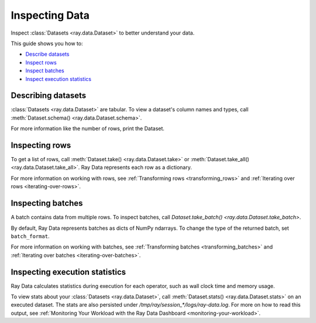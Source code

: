 .. _inspecting-data:

===============
Inspecting Data
===============

Inspect :class:`Datasets <ray.data.Dataset>` to better understand your data.

This guide shows you how to:

* `Describe datasets <#describing-datasets>`_
* `Inspect rows <#inspecting-rows>`_
* `Inspect batches <#inspecting-batches>`_
* `Inspect execution statistics <#inspecting-execution-statistics>`_

.. _describing-datasets:

Describing datasets
===================

:class:`Datasets <ray.data.Dataset>` are tabular. To view a dataset's column names and
types, call :meth:`Dataset.schema() <ray.data.Dataset.schema>`.

.. testcode::

    import ray

    ds = ray.data.read_csv("s3://anonymous@air-example-data/iris.csv")

    print(ds.schema())

.. testoutput::

    Column             Type
    ------             ----
    sepal length (cm)  double
    sepal width (cm)   double
    petal length (cm)  double
    petal width (cm)   double
    target             int64

For more information like the number of rows, print the Dataset.

.. testcode::

    import ray

    ds = ray.data.read_csv("s3://anonymous@air-example-data/iris.csv")

    print(ds)

.. testoutput::

    Dataset(
       num_rows=150,
       schema={
          sepal length (cm): double,
          sepal width (cm): double,
          petal length (cm): double,
          petal width (cm): double,
          target: int64
       }
    )

.. _inspecting-rows:

Inspecting rows
===============

To get a list of rows, call :meth:`Dataset.take() <ray.data.Dataset.take>` or
:meth:`Dataset.take_all() <ray.data.Dataset.take_all>`. Ray Data represents each row as
a dictionary.

.. testcode::

    import ray

    ds = ray.data.read_csv("s3://anonymous@air-example-data/iris.csv")

    rows = ds.take(1)
    print(rows)

.. testoutput::

    [{'sepal length (cm)': 5.1, 'sepal width (cm)': 3.5, 'petal length (cm)': 1.4, 'petal width (cm)': 0.2, 'target': 0}]


For more information on working with rows, see
:ref:`Transforming rows <transforming_rows>` and
:ref:`Iterating over rows <iterating-over-rows>`.

.. _inspecting-batches:

Inspecting batches
==================

A batch contains data from multiple rows. To inspect batches, call
`Dataset.take_batch() <ray.data.Dataset.take_batch>`.

By default, Ray Data represents batches as dicts of NumPy ndarrays. To change the type
of the returned batch, set ``batch_format``.

.. tab-set::

    .. tab-item:: NumPy

        .. testcode::

            import ray

            ds = ray.data.read_images("s3://anonymous@ray-example-data/image-datasets/simple")

            batch = ds.take_batch(batch_size=2, batch_format="numpy")
            print("Batch:", batch)
            print("Image shape", batch["image"].shape)

        .. testoutput::
            :options: +MOCK

            Batch: {'image': array([[[[...]]]], dtype=uint8)}
            Image shape: (2, 32, 32, 3)

    .. tab-item:: pandas

        .. testcode::

            import ray

            ds = ray.data.read_csv("s3://anonymous@air-example-data/iris.csv")

            batch = ds.take_batch(batch_size=2, batch_format="pandas")
            print(batch)

        .. testoutput::
            :options: +NORMALIZE_WHITESPACE

               sepal length (cm)  sepal width (cm)  ...  petal width (cm)  target
            0                5.1               3.5  ...               0.2       0
            1                4.9               3.0  ...               0.2       0
            <BLANKLINE>
            [2 rows x 5 columns]

For more information on working with batches, see
:ref:`Transforming batches <transforming_batches>` and
:ref:`Iterating over batches <iterating-over-batches>`.


Inspecting execution statistics
===============================

Ray Data calculates statistics during execution for each operator, such as wall clock time and memory usage.

To view stats about your :class:`Datasets <ray.data.Dataset>`, call :meth:`Dataset.stats() <ray.data.Dataset.stats>` on an executed dataset. The stats are also persisted under `/tmp/ray/session_*/logs/ray-data.log`.
For more on how to read this output, see :ref:`Monitoring Your Workload with the Ray Data Dashboard <monitoring-your-workload>`.

.. testcode::

    import ray
    import datasets

    def f(batch):
        return batch

    def g(row):
        return True

    hf_ds = datasets.load_dataset("mnist", "mnist")
    ds = (
        ray.data.from_huggingface(hf_ds["train"])
        .map_batches(f)
        .filter(g)
        .materialize()
    )

    print(ds.stats())

.. testoutput::
    :options: +MOCK

    Operator 1 ReadParquet->SplitBlocks(32): 1 tasks executed, 32 blocks produced in 2.92s
    * Remote wall time: 103.38us min, 1.34s max, 42.14ms mean, 1.35s total
    * Remote cpu time: 102.0us min, 164.66ms max, 5.37ms mean, 171.72ms total
    * UDF time: 0us min, 0us max, 0.0us mean, 0us total
    * Peak heap memory usage (MiB): 266375.0 min, 281875.0 max, 274491 mean
    * Output num rows per block: 1875 min, 1875 max, 1875 mean, 60000 total
    * Output size bytes per block: 537986 min, 555360 max, 545963 mean, 17470820 total
    * Output rows per task: 60000 min, 60000 max, 60000 mean, 1 tasks used
    * Tasks per node: 1 min, 1 max, 1 mean; 1 nodes used
    * Operator throughput:
        * Ray Data throughput: 20579.80984833993 rows/s
        * Estimated single node throughput: 44492.67361278733 rows/s

    Operator 2 MapBatches(f)->Filter(g): 32 tasks executed, 32 blocks produced in 3.63s
    * Remote wall time: 675.48ms min, 1.0s max, 797.07ms mean, 25.51s total
    * Remote cpu time: 673.41ms min, 897.32ms max, 768.09ms mean, 24.58s total
    * UDF time: 661.65ms min, 978.04ms max, 778.13ms mean, 24.9s total
    * Peak heap memory usage (MiB): 152281.25 min, 286796.88 max, 164231 mean
    * Output num rows per block: 1875 min, 1875 max, 1875 mean, 60000 total
    * Output size bytes per block: 530251 min, 547625 max, 538228 mean, 17223300 total
    * Output rows per task: 1875 min, 1875 max, 1875 mean, 32 tasks used
    * Tasks per node: 32 min, 32 max, 32 mean; 1 nodes used
    * Operator throughput:
        * Ray Data throughput: 16512.364546087643 rows/s
        * Estimated single node throughput: 2352.3683708977856 rows/s

    Dataset throughput:
        * Ray Data throughput: 11463.372316361854 rows/s
        * Estimated single node throughput: 25580.963670075285 rows/s
